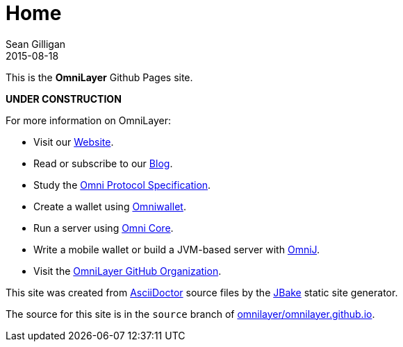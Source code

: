 = Home
Sean Gilligan
2015-08-18
:jbake-type: page
:jbake-status: published
:jbake-tags: omni, jbake, asciidoc
:idprefix:

This is the *OmniLayer* Github Pages site. 

*UNDER CONSTRUCTION*

For more information on OmniLayer:

* Visit our http://www.omnilayer.org[Website].
* Read or subscribe to our http://blog.omni.foundation[Blog].
* Study the https://github.com/OmniLayer/spec[Omni Protocol Specification].
* Create a wallet using https://www.omniwallet.org[Omniwallet].
* Run a server using https://github.com/OmniLayer/omnicore[Omni Core].
* Write a mobile wallet or build a JVM-based server with https://github.com/OmniLayer/OmniJ[OmniJ].
* Visit the https://github.com/OmniLayer[OmniLayer GitHub Organization].

This site was created from http://asciidoctor.org[AsciiDoctor] source files by the http://jbake.org[JBake] static site generator.

The source for this site is in the `source` branch of https://github.com/OmniLayer/omnilayer.github.io/tree/source[omnilayer/omnilayer.github.io].
